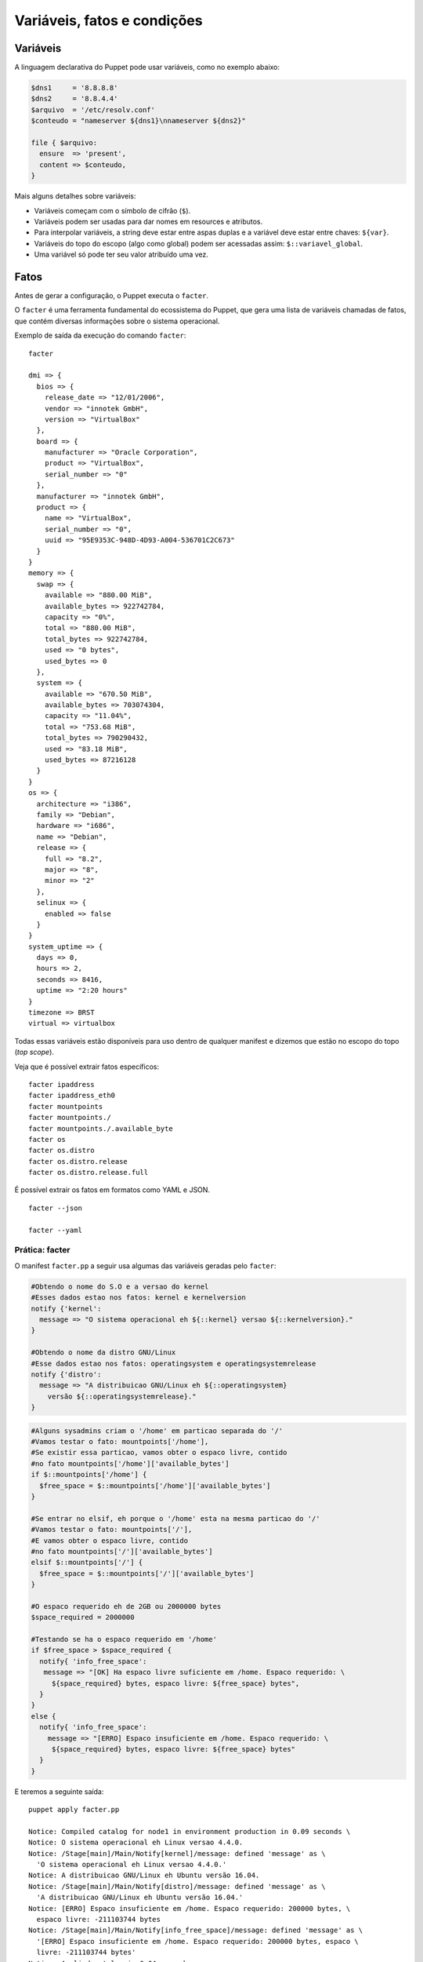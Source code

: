 Variáveis, fatos e condições
============================

Variáveis
---------

A linguagem declarativa do Puppet pode usar variáveis, como no exemplo abaixo:

.. code-block:: ruby

  $dns1     = '8.8.8.8'
  $dns2     = '8.8.4.4'
  $arquivo  = '/etc/resolv.conf'
  $conteudo = "nameserver ${dns1}\nnameserver ${dns2}"

  file { $arquivo:
    ensure  => 'present',
    content => $conteudo,
  }


Mais alguns detalhes sobre variáveis:

* Variáveis começam com o símbolo de cifrão (``$``).
* Variáveis podem ser usadas para dar nomes em resources e atributos.
* Para interpolar variáveis, a string deve estar entre aspas duplas e a variável \
  deve estar entre chaves: ``${var}``.
* Variáveis do topo do escopo (algo como global) podem ser acessadas assim: \
  ``$::variavel_global``.
* Uma variável só pode ter seu valor atribuído uma vez.

.. nota::

  |nota| **Tipos de dados**

  As variáveis podem suportar vários tipos de dados, que podem ser: strings, \
  arrays, números, tipo nulo, boleanos e hashes.

  Para obter mais informações sobre cada tipo de dados, acesse a página abaixo.
  https://docs.puppet.com/puppet/latest/lang_data.html

Fatos
-----

Antes de gerar a configuração, o Puppet executa o ``facter``.

O ``facter`` é uma ferramenta fundamental do ecossistema do Puppet, que gera uma \
lista de variáveis chamadas de fatos, que contém diversas informações sobre o \
sistema operacional.

Exemplo de saída da execução do comando ``facter``:

::

  facter

  dmi => {
    bios => {
      release_date => "12/01/2006",
      vendor => "innotek GmbH",
      version => "VirtualBox"
    },
    board => {
      manufacturer => "Oracle Corporation",
      product => "VirtualBox",
      serial_number => "0"
    },
    manufacturer => "innotek GmbH",
    product => {
      name => "VirtualBox",
      serial_number => "0",
      uuid => "95E9353C-948D-4D93-A004-536701C2C673"
    }
  }
  memory => {
    swap => {
      available => "880.00 MiB",
      available_bytes => 922742784,
      capacity => "0%",
      total => "880.00 MiB",
      total_bytes => 922742784,
      used => "0 bytes",
      used_bytes => 0
    },
    system => {
      available => "670.50 MiB",
      available_bytes => 703074304,
      capacity => "11.04%",
      total => "753.68 MiB",
      total_bytes => 790290432,
      used => "83.18 MiB",
      used_bytes => 87216128
    }
  }
  os => {
    architecture => "i386",
    family => "Debian",
    hardware => "i686",
    name => "Debian",
    release => {
      full => "8.2",
      major => "8",
      minor => "2"
    },
    selinux => {
      enabled => false
    }
  }
  system_uptime => {
    days => 0,
    hours => 2,
    seconds => 8416,
    uptime => "2:20 hours"
  }
  timezone => BRST
  virtual => virtualbox


Todas essas variáveis estão disponíveis para uso dentro de qualquer manifest e \
dizemos que estão no escopo do topo (*top scope*).

Veja que é possível extrair fatos específicos:

::

   facter ipaddress
   facter ipaddress_eth0
   facter mountpoints
   facter mountpoints./
   facter mountpoints./.available_byte
   facter os
   facter os.distro
   facter os.distro.release
   facter os.distro.release.full

É possível extrair os fatos em formatos como YAML e JSON.

::

  facter --json

  facter --yaml

Prática: facter
```````````````

O manifest ``facter.pp`` a seguir usa algumas das variáveis geradas pelo ``facter``:

.. code-block:: ruby

  #Obtendo o nome do S.O e a versao do kernel
  #Esses dados estao nos fatos: kernel e kernelversion
  notify {'kernel':
    message => "O sistema operacional eh ${::kernel} versao ${::kernelversion}."
  }

  #Obtendo o nome da distro GNU/Linux
  #Esse dados estao nos fatos: operatingsystem e operatingsystemrelease
  notify {'distro':
    message => "A distribuicao GNU/Linux eh ${::operatingsystem}
      versão ${::operatingsystemrelease}."
  }

.. raw:: pdf

  PageBreak

.. code-block:: ruby

  #Alguns sysadmins criam o '/home' em particao separada do '/'
  #Vamos testar o fato: mountpoints['/home'],
  #Se existir essa particao, vamos obter o espaco livre, contido
  #no fato mountpoints['/home']['available_bytes']
  if $::mountpoints['/home'] {
    $free_space = $::mountpoints['/home']['available_bytes']
  }

  #Se entrar no elsif, eh porque o '/home' esta na mesma particao do '/'
  #Vamos testar o fato: mountpoints['/'],
  #E vamos obter o espaco livre, contido
  #no fato mountpoints['/']['available_bytes']
  elsif $::mountpoints['/'] {
    $free_space = $::mountpoints['/']['available_bytes']
  }

  #O espaco requerido eh de 2GB ou 2000000 bytes
  $space_required = 2000000

  #Testando se ha o espaco requerido em '/home'
  if $free_space > $space_required {
    notify{ 'info_free_space':
     message => "[OK] Ha espaco livre suficiente em /home. Espaco requerido: \
       ${space_required} bytes, espaco livre: ${free_space} bytes",
    }
  }
  else {
    notify{ 'info_free_space':
      message => "[ERRO] Espaco insuficiente em /home. Espaco requerido: \
       ${space_required} bytes, espaco livre: ${free_space} bytes"
    }
  }

E teremos a seguinte saída:

::

  puppet apply facter.pp

  Notice: Compiled catalog for node1 in environment production in 0.09 seconds \
  Notice: O sistema operacional eh Linux versao 4.4.0.
  Notice: /Stage[main]/Main/Notify[kernel]/message: defined 'message' as \
    'O sistema operacional eh Linux versao 4.4.0.'
  Notice: A distribuicao GNU/Linux eh Ubuntu versão 16.04.
  Notice: /Stage[main]/Main/Notify[distro]/message: defined 'message' as \
    'A distribuicao GNU/Linux eh Ubuntu versão 16.04.'
  Notice: [ERRO] Espaco insuficiente em /home. Espaco requerido: 200000 bytes, \
    espaco livre: -211103744 bytes
  Notice: /Stage[main]/Main/Notify[info_free_space]/message: defined 'message' as \
    '[ERRO] Espaco insuficiente em /home. Espaco requerido: 200000 bytes, espaco \
    livre: -211103744 bytes'
  Notice: Applied catalog in 0.04 seconds

.. nota::

  |nota| **Sistemas operacionais diferentes**

  Alguns fatos podem variar de um sistema operacional para outro. Além disso, é \
  possível estender as variáveis do ``facter``. Saiba mais nas páginas abaixo.

  https://docs.puppet.com/facter/latest/core_facts.html
  https://docs.puppet.com/puppet/latest/lang_facts_and_builtin_vars.html
  https://docs.puppet.com/facter/latest/fact_overview.html
  https://docs.puppet.com/facter/latest/custom_facts.html


Condicionais
------------

A linguagem declarativa do Puppet possui mecanismos de condição que funcionam de \
maneira parecida em relação às linguagens de programação. Mas existem algumas \
diferenças.

if
``

Exemplo de um bloco de condição ``if``:

.. code-block:: ruby

  if expressao {
    bloco de codigo
  }
  elsif expressao {
    bloco de codigo
  }
  else {
    bloco de codigo
  }


O ``else`` e o ``elsif`` são opcionais.

Outro exemplo, usando uma variável do ``facter``:

.. code-block:: ruby

  if $::is_virtual == true {
    notify {'Estamos em uma maquina virtual': }
  }
  else {
    notify {'Estamos em uma maquina real': }
  }

Os blocos podem conter qualquer tipo de definição de configuração. Veja mais um \
exemplo:

.. raw:: pdf

 PageBreak

.. code-block:: ruby

  if $::osfamily == 'RedHat' {
    service {'sshd':
      ensure => 'running',
      enable => true,
    }
  }
  elsif $::osfamily == 'Debian' {
    service {'ssh':
      ensure => 'running',
      enable => true,
    }
  }

Expressões
``````````

Comparação
**********

* ``==`` (igualdade, sendo que comparação de strings é **case-insensitive**)
* ``!=`` (diferente)
* ``<`` (menor que)
* ``>`` (maior que)
* ``<=`` (menor ou igual)
* ``>=`` (maior ou igual)
* ``=~`` (casamento de regex)
* ``!~`` (não casamento de regex)
* ``in`` (contém, sendo que comparação de strings é **case-insensitive**)

Exemplo do operador ``in``:

.. code-block:: ruby

      'bat' in 'batata' # TRUE
      'Bat' in 'batata' # TRUE
      'bat' in ['bat', 'ate', 'logo'] # TRUE
      'bat' in { 'bat' => 'feira', 'ate' => 'fruta'} # TRUE
      'bat' in { 'feira' => 'bat', 'fruta' => 'ate' } # FALSE

Operadores booleanos
********************

* ``and``
* ``or``
* ``!`` (negação)

Case
````

Além do ``if``, o Puppet fornece a diretiva ``case``.

.. code-block:: ruby

  case $::operatingsystem {
    centos: { $apache = "httpd" }
    redhat: { $apache = "httpd" }
    debian: { $apache = "apache2" }
    ubuntu: { $apache = "apache2" }
    # fail é uma função
    default: {
      fail("sistema operacional desconhecido")
    }
  }
  package {'apache':
    name   => $apache,
    ensure => 'latest',
  }


Ao invés de testar uma única condição, o ``case`` testa a variável em diversos \
valores. O valor ``default`` é especial, e é auto-explicativo.

O ``case`` pode tentar casar com strings, expressões regulares ou uma lista de ambos.

O casamento de strings é *case-insensitive* como o operador de comparação ``==``.

Expressões regulares devem ser escritas entre barras e são *case sensitive*.

O exemplo anterior pode ser reescrito assim:

.. code-block:: ruby

  case $::operatingsystem {
    centos, redhat: { $apache = "httpd" }
    debian, ubuntu: { $apache = "apache2" }
    default: { fail("sistema operacional desconhecido") }
  }
  package {'apache':
    name   => $apache,
    ensure => 'latest',
  }

Exemplo usando uma expressão regular:

.. code-block:: ruby

  case $ipaddress_eth0 {
    /^127[\d.]+$/: {
      notify {'erro':
        message => "Configuração estranha!",
      }
    }
  }

Selectors
`````````

Ao invés de escolher a partir de um bloco, um ``selector`` escolhe seu valor a \
partir de um grupo de valores. ``Selectors`` são usados para atribuir valor a \
variáveis.

.. raw:: pdf

 PageBreak

.. code-block:: ruby

  $apache = $::operatingsystem ? {
    centos          => 'httpd',
    redhat          => 'httpd',
    /Ubuntu|Debian/ => 'apache2',
    default         => undef,
  }


O ponto de interrogação assinala ``$operatingsystem`` como o pivô do ``selector``, \
e o valor final que é atribuído a ``$apache`` é determinado pelo valor \
correspondente de ``$::operatingsystem``.

Pode parecer um pouco estranho, mas há muitas situações em que é a forma mais \
concisa de se obter um valor.

Prática: melhor uso de variáveis
--------------------------------

1) Reescreva o código do exemplo a seguir usando uma variável para armazenar o \
nome do serviço e usando somente um resource ``service`` no seu código.

.. code-block:: ruby

  package {'ntp':
    ensure => 'installed',
  }

  if $::osfamily == 'RedHat' {
    service {'ntpd':
      ensure => 'running',
      enable => 'true',
    }
  }
  elsif $::osfamily == 'Debian' {
    service {'ntp':
      ensure => 'running',
      enable => 'true',
    }
  }
